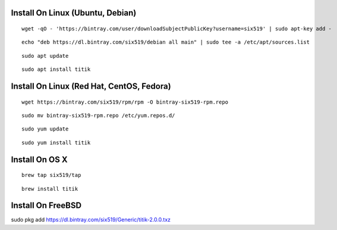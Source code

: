 Install On Linux (Ubuntu, Debian)
=================================

::

    wget -qO - 'https://bintray.com/user/downloadSubjectPublicKey?username=six519' | sudo apt-key add -

::

    echo "deb https://dl.bintray.com/six519/debian all main" | sudo tee -a /etc/apt/sources.list

::

    sudo apt update

::

    sudo apt install titik

Install On Linux (Red Hat, CentOS, Fedora)
==========================================

::

    wget https://bintray.com/six519/rpm/rpm -O bintray-six519-rpm.repo

::

    sudo mv bintray-six519-rpm.repo /etc/yum.repos.d/

::

    sudo yum update

::

    sudo yum install titik

Install On OS X
===============

::

    brew tap six519/tap

::

    brew install titik

Install On FreeBSD
==================

sudo pkg add https://dl.bintray.com/six519/Generic/titik-2.0.0.txz
